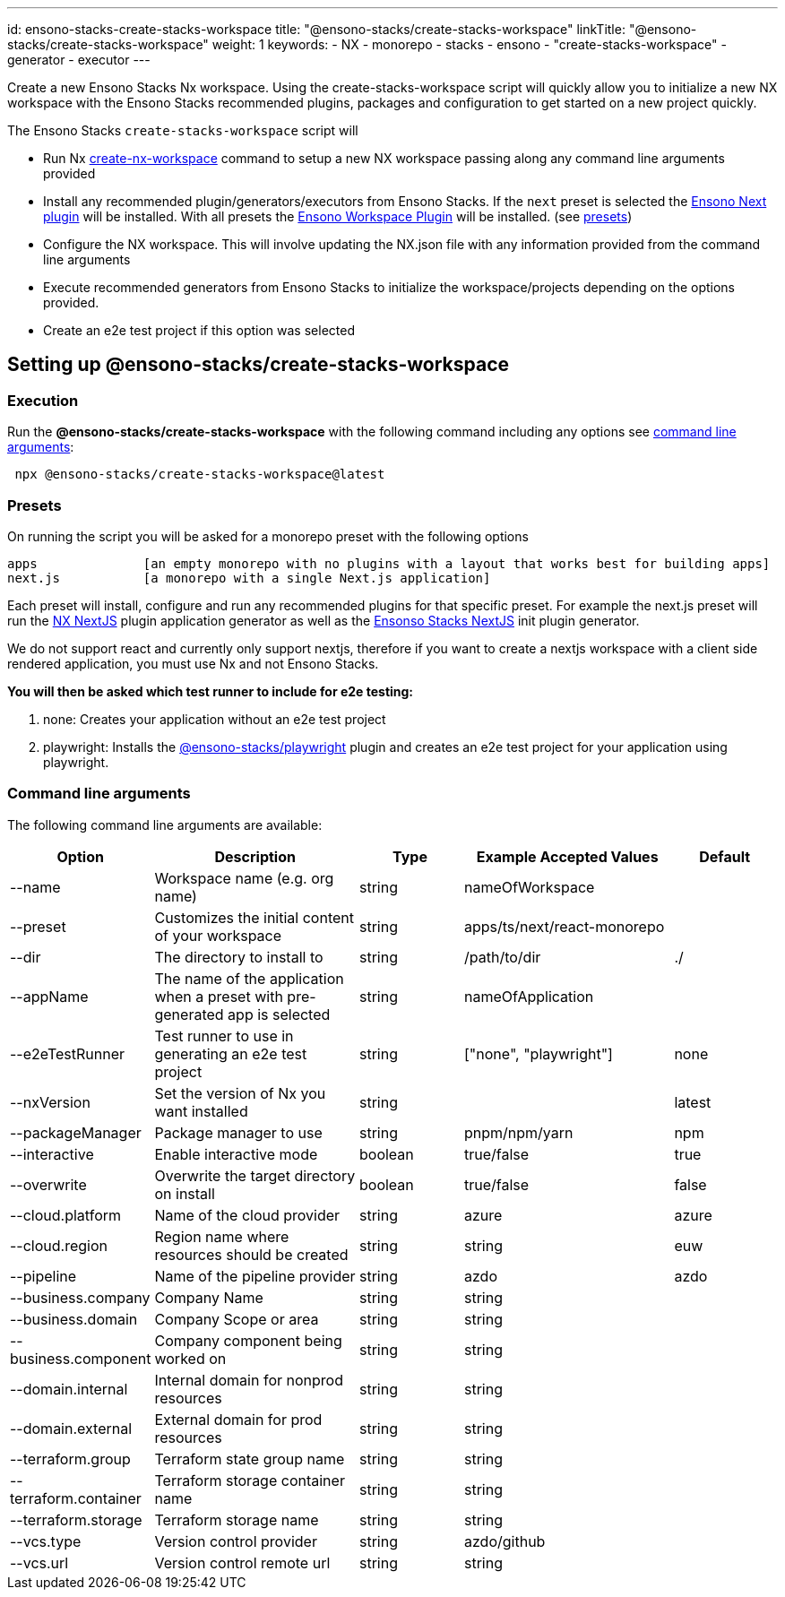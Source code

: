 ---
id: ensono-stacks-create-stacks-workspace
title: "@ensono-stacks/create-stacks-workspace"
linkTitle: "@ensono-stacks/create-stacks-workspace"
weight: 1
keywords:
  - NX
  - monorepo
  - stacks
  - ensono
  - "create-stacks-workspace"
  - generator
  - executor
---

Create a new Ensono Stacks Nx workspace. Using the create-stacks-workspace script will quickly allow you to initialize a new NX workspace with the Ensono Stacks recommended plugins, packages and configuration to get started on a new project quickly.

The Ensono Stacks `create-stacks-workspace` script will

- Run Nx https://nx.dev/packages/nx/documents/create-nx-workspace[create-nx-workspace] command to setup a new NX workspace passing along any command line arguments provided
- Install any recommended plugin/generators/executors from Ensono Stacks. If the `next` preset is selected the link:/docs/getting_started/next/ensono-stacks-next[Ensono Next plugin] will be installed. With all presets the link:/docs/getting_started/workspace/ensono-stacks-workspace[Ensono Workspace Plugin] will be installed. (see link:/docs/getting_started/create-stacks-workspace/ensono-stacks-create-stacks-workspace#presets[presets])
- Configure the NX workspace. This will involve updating the NX.json file with any information provided from the command line arguments
- Execute recommended generators from Ensono Stacks to initialize the workspace/projects depending on the options provided.
- Create an e2e test project if this option was selected

== Setting up @ensono-stacks/create-stacks-workspace

=== Execution

Run the *@ensono-stacks/create-stacks-workspace* with the following command including any options see link:/docs/getting_started/create-stacks-workspace/ensono-stacks-create-stacks-workspace#command-line-arguments[command line arguments]:

----
 npx @ensono-stacks/create-stacks-workspace@latest
----

=== Presets

On running the script you will be asked for a monorepo preset with the following options

----
apps              [an empty monorepo with no plugins with a layout that works best for building apps]
next.js           [a monorepo with a single Next.js application]
----

Each preset will install, configure and run any recommended plugins for that specific preset. For example the next.js preset will run the https://nx.dev/packages/next[NX NextJS] plugin application generator as well as the link:/docs/getting_started/next/ensono-stacks-next[Ensonso Stacks NextJS] init plugin generator.

We do not support react and currently only support nextjs, therefore if you want to create a nextjs workspace with a client side rendered application, you must use Nx and not Ensono Stacks.

*You will then be asked which test runner to include for e2e testing:*

1. none: Creates your application without an e2e test project
2. playwright: Installs the link:../playwright/plugin-information.md[@ensono-stacks/playwright] plugin and creates an e2e test project for your application using playwright.

=== Command line arguments

The following command line arguments are available:

[cols="1,2,1,2,1"]
|===
|Option |Description |Type |Example Accepted Values |Default

|--name
|Workspace name (e.g. org name)
|string
|nameOfWorkspace
|

|--preset
|Customizes the initial content of your workspace
|string
|apps/ts/next/react-monorepo
|

|--dir
|The directory to install to
|string
|/path/to/dir
|./

|--appName
|The name of the application when a preset with pre-generated app is selected
|string
|nameOfApplication
|

|--e2eTestRunner
|Test runner to use in generating an e2e test project
|string
|["none", "playwright"]
|none

|--nxVersion
|Set the version of Nx you want installed
|string
|
|latest

|--packageManager
|Package manager to use
|string
|pnpm/npm/yarn
|npm

|--interactive
|Enable interactive mode
|boolean
|true/false
|true

|--overwrite
|Overwrite the target directory on install
|boolean
|true/false
|false

|--cloud.platform
|Name of the cloud provider
|string
|azure
|azure

|--cloud.region
|Region name where resources should be created
|string
|string
|euw

|--pipeline
|Name of the pipeline provider
|string
|azdo
|azdo

|--business.company
|Company Name
|string
|string
|

|--business.domain
|Company Scope or area
|string
|string
|

|--business.component
|Company component being worked on
|string
|string
|

|--domain.internal
|Internal domain for nonprod resources
|string
|string
|

|--domain.external
|External domain for prod resources
|string
|string
|

|--terraform.group
|Terraform state group name
|string
|string
|

|--terraform.container
|Terraform storage container name
|string
|string
|

|--terraform.storage
|Terraform storage name
|string
|string
|

|--vcs.type
|Version control provider
|string
|azdo/github
|

|--vcs.url
|Version control remote url
|string
|string
|

|===
